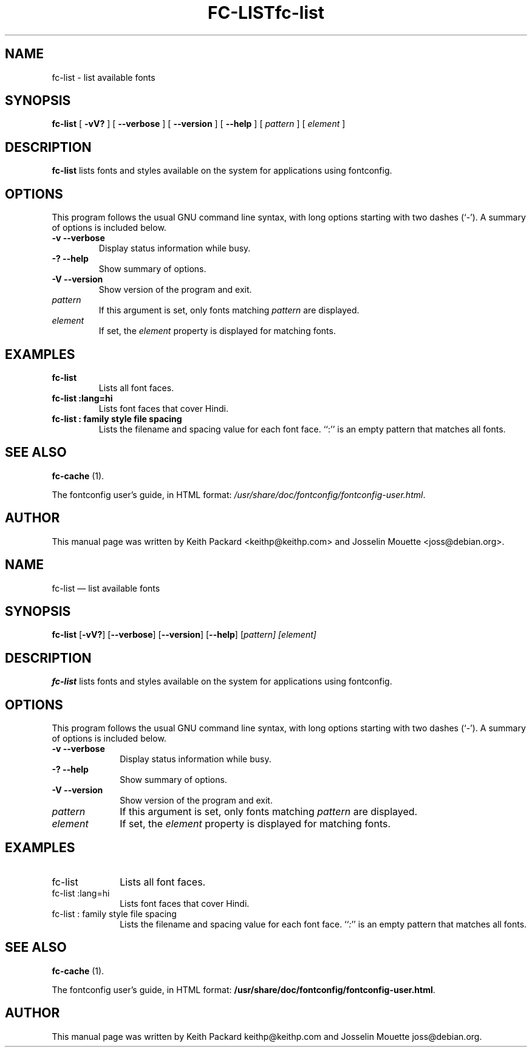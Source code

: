 .\" This manpage has been automatically generated by docbook2man 
.\" from a DocBook document.  This tool can be found at:
.\" <http://shell.ipoline.com/~elmert/comp/docbook2X/> 
.\" Please send any bug reports, improvements, comments, patches, 
.\" etc. to Steve Cheng <steve@ggi-project.org>.
.TH "FC-LIST" "1" "05 May 2008" "" ""

.SH NAME
fc-list \- list available fonts
.SH SYNOPSIS

\fBfc-list\fR [ \fB-vV?\fR ] [ \fB--verbose\fR ] [ \fB--version\fR ] [ \fB--help\fR ] [ \fB\fIpattern\fB\fR ] [ \fB\fIelement\fB\fR ]

.SH "DESCRIPTION"
.PP
\fBfc-list\fR lists fonts and styles
available on the system for applications using fontconfig.
.SH "OPTIONS"
.PP
This program follows the usual GNU command line syntax,
with long options starting with two dashes (`-').  A summary of
options is included below.
.TP
\fB-v --verbose \fR
Display status information while busy.
.TP
\fB-? --help \fR
Show summary of options.
.TP
\fB-V --version \fR
Show version of the program and exit.
.TP
\fB\fIpattern\fB \fR
If this argument is set, only fonts matching
\fIpattern\fR are displayed.
.TP
\fB\fIelement\fB \fR
If set, the \fIelement\fR property
is displayed for matching fonts.
.SH "EXAMPLES"
.TP
\fBfc-list\fR
Lists all font faces.
.TP
\fBfc-list :lang=hi\fR
Lists font faces that cover Hindi.
.TP
\fBfc-list : family style file spacing \fR
Lists the filename and spacing value for each font
face.  ``:'' is an empty pattern that matches all
fonts.
.SH "SEE ALSO"
.PP
\fBfc-cache\fR (1).
.PP
The fontconfig user's guide, in HTML format:
\fI/usr/share/doc/fontconfig/fontconfig-user.html\fR\&.
.SH "AUTHOR"
.PP
This manual page was written by Keith Packard
<keithp@keithp.com> and Josselin Mouette <joss@debian.org>\&.
...\" $Header: /Volumes/cvs/xenocara/lib/fontconfig/fc-list/Attic/fc-list.1,v 1.2 2009/04/05 16:43:36 matthieu Exp $
...\"
...\"	transcript compatibility for postscript use.
...\"
...\"	synopsis:  .P! <file.ps>
...\"
.de P!
\\&.
.fl			\" force out current output buffer
\\!%PB
\\!/showpage{}def
...\" the following is from Ken Flowers -- it prevents dictionary overflows
\\!/tempdict 200 dict def tempdict begin
.fl			\" prolog
.sy cat \\$1\" bring in postscript file
...\" the following line matches the tempdict above
\\!end % tempdict %
\\!PE
\\!.
.sp \\$2u	\" move below the image
..
.de pF
.ie     \\*(f1 .ds f1 \\n(.f
.el .ie \\*(f2 .ds f2 \\n(.f
.el .ie \\*(f3 .ds f3 \\n(.f
.el .ie \\*(f4 .ds f4 \\n(.f
.el .tm ? font overflow
.ft \\$1
..
.de fP
.ie     !\\*(f4 \{\
.	ft \\*(f4
.	ds f4\"
'	br \}
.el .ie !\\*(f3 \{\
.	ft \\*(f3
.	ds f3\"
'	br \}
.el .ie !\\*(f2 \{\
.	ft \\*(f2
.	ds f2\"
'	br \}
.el .ie !\\*(f1 \{\
.	ft \\*(f1
.	ds f1\"
'	br \}
.el .tm ? font underflow
..
.ds f1\"
.ds f2\"
.ds f3\"
.ds f4\"
.ta 8n 16n 24n 32n 40n 48n 56n 64n 72n  
.TH "fc-list" "1" 
.SH "NAME" 
fc-list \(em list available fonts 
.SH "SYNOPSIS" 
.PP 
\fBfc-list\fR [\fB-vV?\fP]  [\fB\-\-verbose\fP]  [\fB\-\-version\fP]  [\fB\-\-help\fP]  [\fB\fIpattern\fR\fP]  [\fB\fIelement\fR\fP]  
.SH "DESCRIPTION" 
.PP 
\fBfc-list\fR lists fonts and styles 
available on the system for applications using fontconfig\&. 
.SH "OPTIONS" 
.PP 
This program follows the usual GNU command line syntax, 
with long options starting with two dashes (`\-\&')\&.  A summary of 
options is included below\&. 
.IP "\fB-v\fP           \fB\-\-verbose\fP         " 10 
Display status information while busy\&. 
.IP "\fB-?\fP           \fB\-\-help\fP         " 10 
Show summary of options\&. 
.IP "\fB-V\fP           \fB\-\-version\fP         " 10 
Show version of the program and exit\&. 
.IP "\fB\fIpattern\fR\fP         " 10 
If this argument is set, only fonts matching 
\fIpattern\fR are displayed\&. 
.IP "\fB\fIelement\fR\fP         " 10 
If set, the \fIelement\fR property 
is displayed for matching fonts\&. 
.SH "EXAMPLES" 
.IP "fc-list" 10 
Lists all font faces\&. 
.IP "fc-list :lang=hi" 10 
Lists font faces that cover Hindi\&. 
.IP "fc-list : family style file spacing " 10 
Lists the filename and spacing value for each font 
face\&.  ``\fI:\fP'' is an empty pattern that matches all 
fonts\&. 
.SH "SEE ALSO" 
.PP 
\fBfc-cache\fR (1)\&. 
.PP 
The fontconfig user\&'s guide, in HTML format: 
\fB/usr/share/doc/fontconfig/fontconfig-user\&.html\fP\&. 
.SH "AUTHOR" 
.PP 
This manual page was written by Keith Packard 
keithp@keithp\&.com and Josselin Mouette joss@debian\&.org\&. 
...\" created by instant / docbook-to-man, Sat 05 May 2007, 11:43 
